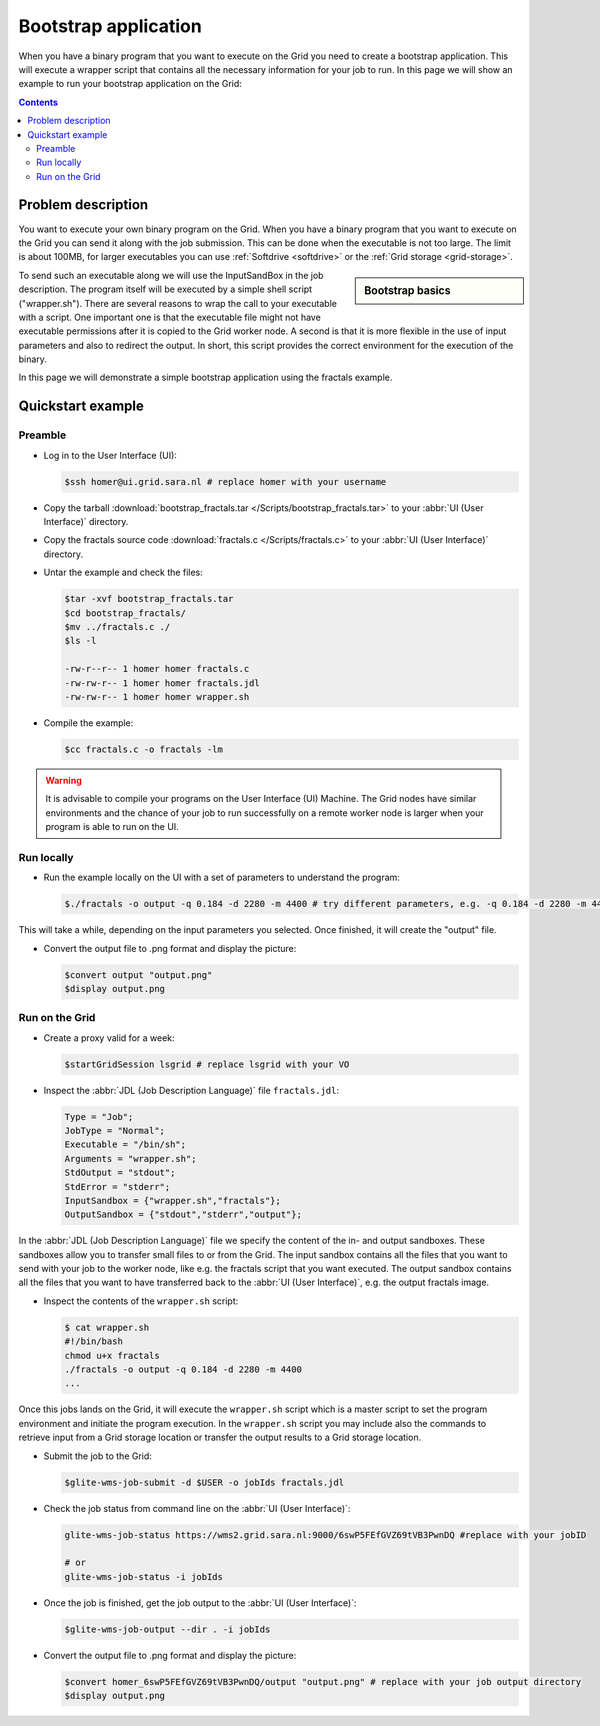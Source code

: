 
.. _bootstrap:

*********************
Bootstrap application
*********************

When you have a binary program that you want to execute on the Grid you need to create a bootstrap application. This will execute a wrapper script that contains all the necessary information for your job to run. In this page we will show an example to run your bootstrap application on the Grid:

.. contents:: 
    :depth: 4

    
===================
Problem description
===================

You want to execute your own binary program on the Grid. When you have a binary program that you want to execute on the Grid you can send it along with the job submission. This can be done when the executable is not too large. The limit is about 100MB, for larger executables you can use :ref:`Softdrive <softdrive>` or the :ref:`Grid storage <grid-storage>`. 

.. sidebar:: Bootstrap basics

		.. seealso:: Have a look at our mooc video :ref:`Executables on Grid <mooc-bootstrap>` for a simple example to get started.

To send such an executable along we will use the InputSandBox in the job description. The program itself will be executed by a simple shell script ("wrapper.sh"). There are several reasons to wrap the call to your executable with a script. One important one is that the executable file might not have executable permissions after it is copied to the Grid worker node. A second is that it is more flexible in the use of input parameters and also to redirect the output. In short, this script provides the correct environment for the execution of the binary.

In this page we will demonstrate a simple bootstrap application using the fractals example.

==================
Quickstart example
==================


Preamble
========

* Log in to the User Interface (UI):

  .. code-block:: console

     $ssh homer@ui.grid.sara.nl # replace homer with your username
    
* Copy the tarball :download:`bootstrap_fractals.tar </Scripts/bootstrap_fractals.tar>` to your :abbr:`UI (User Interface)` directory.

* Copy the fractals source code :download:`fractals.c </Scripts/fractals.c>` to your :abbr:`UI (User Interface)` directory.
    
* Untar the example and check the files:

  .. code-block:: console

     $tar -xvf bootstrap_fractals.tar
     $cd bootstrap_fractals/
     $mv ../fractals.c ./
     $ls -l

     -rw-r--r-- 1 homer homer fractals.c
     -rw-rw-r-- 1 homer homer fractals.jdl
     -rw-rw-r-- 1 homer homer wrapper.sh

* Compile the example:

  .. code-block:: console

     $cc fractals.c -o fractals -lm


.. warning:: It is advisable to compile your programs on the User Interface (UI) Machine. The Grid nodes have similar environments and the chance of your job to run successfully on a remote worker node is larger when your program is able to run on the UI. 


Run locally
===========

* Run the example locally on the UI with a set of parameters to understand the program:

  .. code-block:: console

     $./fractals -o output -q 0.184 -d 2280 -m 4400 # try different parameters, e.g. -q 0.184 -d 2280 -m 4400
    
This will take a while, depending on the input parameters you selected. Once finished, it will create the "output" file.

* Convert the output file to .png format and display the picture:

  .. code-block:: console

     $convert output "output.png"
     $display output.png
    
    
Run on the Grid
===============

* Create a proxy valid for a week:  

  .. code-block:: console

     $startGridSession lsgrid # replace lsgrid with your VO

* Inspect the :abbr:`JDL (Job Description Language)` file ``fractals.jdl``:

  .. code-block:: cfg

     Type = "Job";
     JobType = "Normal";
     Executable = "/bin/sh";
     Arguments = "wrapper.sh";
     StdOutput = "stdout";
     StdError = "stderr";
     InputSandbox = {"wrapper.sh","fractals"};
     OutputSandbox = {"stdout","stderr","output"}; 

In the :abbr:`JDL (Job Description Language)` file we specify the content of the in- and output sandboxes. These sandboxes allow you to transfer small files to or from the Grid. The input sandbox contains all the files that you want to send with your job to the worker node, like e.g. the fractals script that you want executed. The output sandbox contains all the files that you want to have transferred back to the :abbr:`UI (User Interface)`, e.g. the output fractals image.   

* Inspect the contents of the ``wrapper.sh`` script:

  .. code-block:: bash

     $ cat wrapper.sh
     #!/bin/bash
     chmod u+x fractals
     ./fractals -o output -q 0.184 -d 2280 -m 4400
     ...
    
Once this jobs lands on the Grid, it will execute the ``wrapper.sh`` script which is a master script to set the program environment and initiate the program execution. In the ``wrapper.sh`` script you may include also the commands to retrieve input from a Grid storage location or transfer the output results to a Grid storage location.

* Submit the job to the Grid:

  .. code-block:: console

     $glite-wms-job-submit -d $USER -o jobIds fractals.jdl

* Check the job status from command line on the :abbr:`UI (User Interface)`:

  .. code-block:: bash

     glite-wms-job-status https://wms2.grid.sara.nl:9000/6swP5FEfGVZ69tVB3PwnDQ #replace with your jobID
  
     # or
     glite-wms-job-status -i jobIds

* Once the job is finished, get the job output to the :abbr:`UI (User Interface)`:

  .. code-block:: console

     $glite-wms-job-output --dir . -i jobIds    
    
* Convert the output file to .png format and display the picture:

  .. code-block:: console

     $convert homer_6swP5FEfGVZ69tVB3PwnDQ/output "output.png" # replace with your job output directory
     $display output.png    
